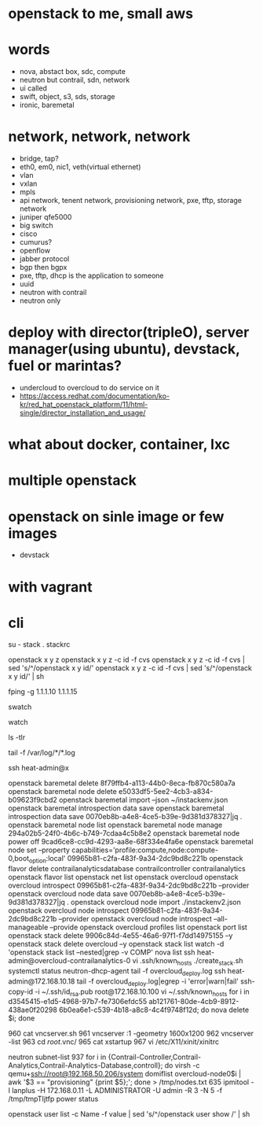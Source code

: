 * openstack to me, small aws
* words

- nova, abstact box, sdc, compute
- neutron but contrail, sdn, network
- ui called
- swift, object, s3, sds, storage
- ironic, baremetal 

* network, network, network

- bridge, tap?
- eth0, em0, nic1, veth(virtual ethernet)
- vlan
- vxlan
- mpls
- api network, tenent network, provisioning network, pxe, tftp, storage network
- juniper qfe5000
- big switch
- cisco
- cumurus?
- openflow
- jabber protocol
- bgp then bgpx
- pxe, tftp, dhcp is the application to someone
- uuid
- neutron with contrail
- neutron only

* deploy with director(tripleO), server manager(using ubuntu), devstack, fuel or marintas?

- undercloud to overcloud to do service on it
- https://access.redhat.com/documentation/ko-kr/red_hat_openstack_platform/11/html-single/director_installation_and_usage/

* what about docker, container, lxc
* multiple openstack
* openstack on sinle image or few images

- devstack

* with vagrant
* cli

su - stack
. stackrc

openstack x y z
openstack x y z -c id -f cvs
openstack x y z -c id -f cvs | sed 's/^/openstack x y id/' 
openstack x y z -c id -f cvs | sed 's/^/openstack x y id/' | sh

fping -g 1.1.1.10 1.1.1.15

swatch

watch

ls -tlr

tail -f /var/log/*/*.log

ssh heat-admin@x

openstack baremetal delete 8f79ffb4-a113-44b0-8eca-fb870c580a7a
openstack baremetal node delete e5033df5-5ee2-4cb3-a834-b09623f9cbd2
openstack baremetal import --json ~/instackenv.json
openstack baremetal introspection data save
openstack baremetal introspection data save 0070eb8b-a4e8-4ce5-b39e-9d381d378327|jq .
openstack baremetal node list
openstack baremetal node manage 294a02b5-24f0-4b6c-b749-7cdaa4c5b8e2
openstack baremetal node power off 9cad6ce8-cc9d-4293-aa8e-68f334e4fa6e
openstack baremetal node set --property capabilities='profile:compute,node:compute-0,boot_option:local' 09965b81-c2fa-483f-9a34-2dc9bd8c221b
openstack flavor delete contrailanalyticsdatabase contrailcontroller contrailanalytics
openstack flavor list
openstack net list
openstack overcloud
openstack overcloud introspect 09965b81-c2fa-483f-9a34-2dc9bd8c221b --provider
openstack overcloud node data save 0070eb8b-a4e8-4ce5-b39e-9d381d378327|jq .
openstack overcloud node import ./instackenv2.json
openstack overcloud node introspect 09965b81-c2fa-483f-9a34-2dc9bd8c221b --provider
openstack overcloud node introspect --all-manageable --provide
openstack overcloud profiles list
openstack port list
openstack stack delete 9906c84d-4e55-46a6-97f1-f7dd14975155 --y
openstack stack delete overcloud --y
openstack stack list
watch -d 'openstack stack list --nested|grep -v COMP'
nova list
ssh heat-admin@overcloud-contrailanalytics-0
vi .ssh/known_hosts 
./create_stack.sh
systemctl status neutron-dhcp-agent
tail -f overcloud_deploy.log
ssh heat-admin@172.168.10.18
tail -f overcloud_deploy.log|egrep -i 'error|warn|fail'
ssh-copy-id -i ~/.ssh/id_rsa.pub root@172.168.10.100
vi ~/.ssh/known_hosts 
for i in d3545415-e1d5-4968-97b7-fe7306efdc55 ab121761-80de-4cb9-8912-438ae0f20298 6b0ea6e1-c539-4b18-a8c8-4c4f9748f12d; do nova delete $i; done

  960  cat vncserver.sh 
  961  vncserver :1 -geometry 1600x1200
  962  vncserver -list
  963  cd /root/.vnc/
  965  cat xstartup 
  967  vi /etc/X11/xinit/xinitrc

neutron subnet-list
  937  for i in {Contrail-Controller,Contrail-Analytics,Contrail-Analytics-Database,controll}; do virsh -c qemu+ssh://root@192.168.50.206/system domiflist overcloud-node0$i | awk '$3 == "provisioning" {print $5};'; done > /tmp/nodes.txt
  635  ipmitool -I lanplus -H 172.168.0.11 -L ADMINISTRATOR -U admin -R 3 -N 5 -f /tmp/tmpTIjtfp power status

openstack user list -c Name -f value | sed 's/^/openstack user show /'  | sh
